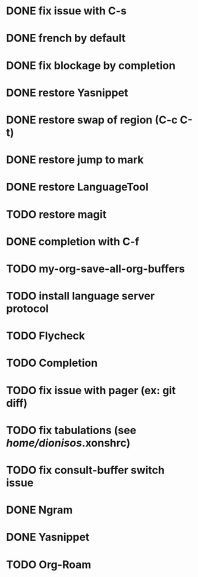 * DONE fix issue with C-s
* DONE french by default
* DONE fix blockage by completion
* DONE restore Yasnippet
* DONE restore swap of region (C-c C-t)
* DONE restore jump to mark
* DONE restore LanguageTool
* TODO restore magit
* DONE completion with C-f
* TODO my-org-save-all-org-buffers
* TODO install language server protocol
* TODO Flycheck
* TODO Completion
* TODO fix issue with pager (ex: git diff)
* TODO fix tabulations (see /home/dionisos/.xonshrc)
* TODO fix consult-buffer switch issue

* DONE Ngram
* DONE Yasnippet
* TODO Org-Roam


